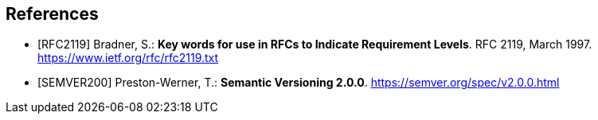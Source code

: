 [bibliography]
== References

- [[[RFC2119]]] Bradner, S.: **Key words for use in RFCs to Indicate Requirement Levels**. RFC 2119, March 1997. https://www.ietf.org/rfc/rfc2119.txt

- [[[SEMVER200]]] Preston-Werner, T.: **Semantic Versioning 2.0.0**. https://semver.org/spec/v2.0.0.html
